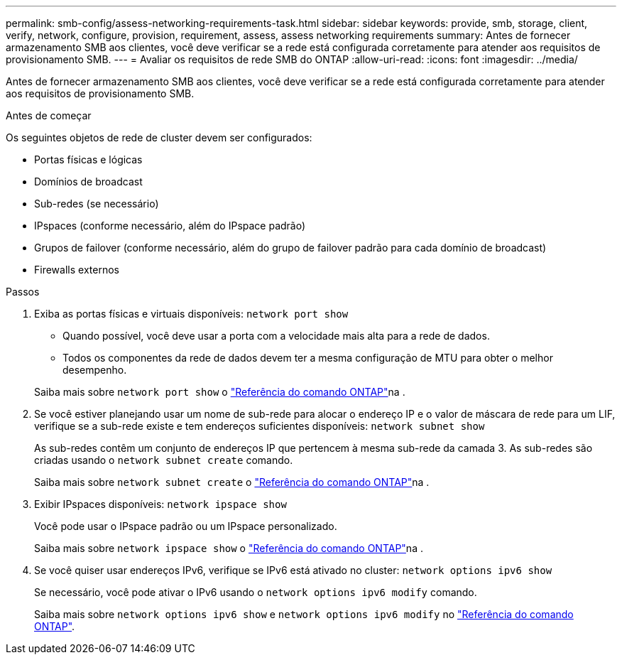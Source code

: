 ---
permalink: smb-config/assess-networking-requirements-task.html 
sidebar: sidebar 
keywords: provide, smb, storage, client, verify, network, configure, provision, requirement, assess, assess networking requirements 
summary: Antes de fornecer armazenamento SMB aos clientes, você deve verificar se a rede está configurada corretamente para atender aos requisitos de provisionamento SMB. 
---
= Avaliar os requisitos de rede SMB do ONTAP
:allow-uri-read: 
:icons: font
:imagesdir: ../media/


[role="lead"]
Antes de fornecer armazenamento SMB aos clientes, você deve verificar se a rede está configurada corretamente para atender aos requisitos de provisionamento SMB.

.Antes de começar
Os seguintes objetos de rede de cluster devem ser configurados:

* Portas físicas e lógicas
* Domínios de broadcast
* Sub-redes (se necessário)
* IPspaces (conforme necessário, além do IPspace padrão)
* Grupos de failover (conforme necessário, além do grupo de failover padrão para cada domínio de broadcast)
* Firewalls externos


.Passos
. Exiba as portas físicas e virtuais disponíveis: `network port show`
+
** Quando possível, você deve usar a porta com a velocidade mais alta para a rede de dados.
** Todos os componentes da rede de dados devem ter a mesma configuração de MTU para obter o melhor desempenho.


+
Saiba mais sobre `network port show` o link:https://docs.netapp.com/us-en/ontap-cli/network-port-show.html["Referência do comando ONTAP"^]na .

. Se você estiver planejando usar um nome de sub-rede para alocar o endereço IP e o valor de máscara de rede para um LIF, verifique se a sub-rede existe e tem endereços suficientes disponíveis: `network subnet show`
+
As sub-redes contêm um conjunto de endereços IP que pertencem à mesma sub-rede da camada 3. As sub-redes são criadas usando o `network subnet create` comando.

+
Saiba mais sobre `network subnet create` o link:https://docs.netapp.com/us-en/ontap-cli/network-subnet-create.html["Referência do comando ONTAP"^]na .

. Exibir IPspaces disponíveis: `network ipspace show`
+
Você pode usar o IPspace padrão ou um IPspace personalizado.

+
Saiba mais sobre `network ipspace show` o link:https://docs.netapp.com/us-en/ontap-cli/network-ipspace-show.html["Referência do comando ONTAP"^]na .

. Se você quiser usar endereços IPv6, verifique se IPv6 está ativado no cluster: `network options ipv6 show`
+
Se necessário, você pode ativar o IPv6 usando o `network options ipv6 modify` comando.

+
Saiba mais sobre `network options ipv6 show` e `network options ipv6 modify` no link:https://docs.netapp.com/us-en/ontap-cli/search.html?q=network+options+ipv6["Referência do comando ONTAP"^].


